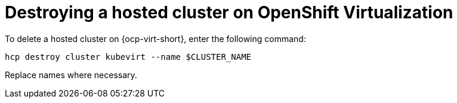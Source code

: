 [#hypershift-cluster-destroy-kubevirt]
= Destroying a hosted cluster on OpenShift Virtualization

To delete a hosted cluster on {ocp-virt-short}, enter the following command:

----
hcp destroy cluster kubevirt --name $CLUSTER_NAME
----

Replace names where necessary.